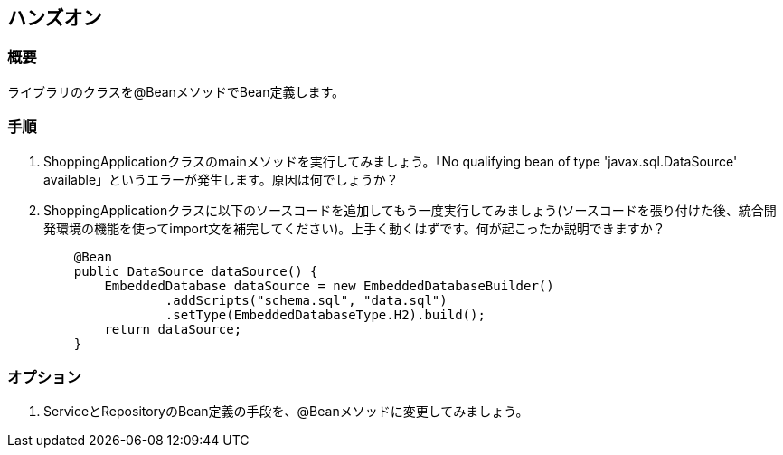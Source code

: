 == ハンズオン

=== 概要
ライブラリのクラスを@BeanメソッドでBean定義します。

=== 手順
. ShoppingApplicationクラスのmainメソッドを実行してみましょう。「No qualifying bean of type 'javax.sql.DataSource' available」というエラーが発生します。原因は何でしょうか？

. ShoppingApplicationクラスに以下のソースコードを追加してもう一度実行してみましょう(ソースコードを張り付けた後、統合開発環境の機能を使ってimport文を補完してください)。上手く動くはずです。何が起こったか説明できますか？
+
----
    @Bean
    public DataSource dataSource() {
        EmbeddedDatabase dataSource = new EmbeddedDatabaseBuilder()
                .addScripts("schema.sql", "data.sql")
                .setType(EmbeddedDatabaseType.H2).build();
        return dataSource;
    }
----

=== オプション
. ServiceとRepositoryのBean定義の手段を、@Beanメソッドに変更してみましょう。

